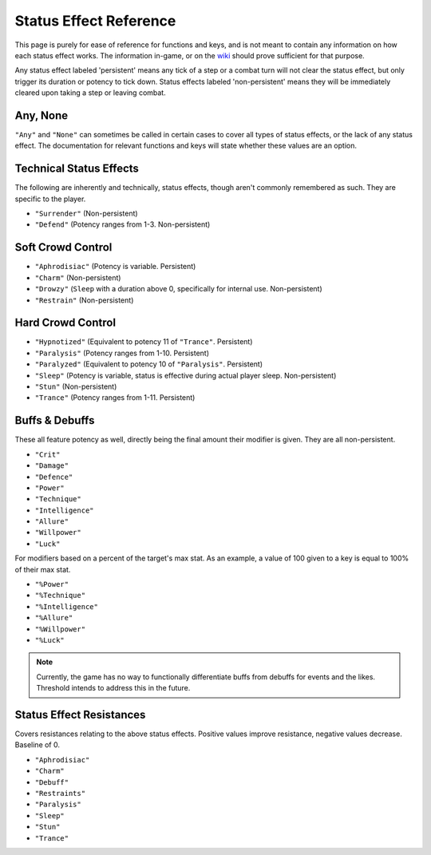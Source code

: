 .. _Status Effects:

.. _Status Effect:

**Status Effect Reference**
============================
This page is purely for ease of reference for functions and keys, and is not meant to contain any information on how each status effect works.
The information in-game, or on the `wiki <https://monstergirldreams.fandom.com/wiki/Monster_Girl_Dreams_Wiki>`_ should prove sufficient for that purpose.

Any status effect labeled 'persistent' means any tick of a step or a combat turn will not clear the status effect, but only trigger its duration or potency
to tick down. Status effects labeled 'non-persistent' means they will be immediately cleared upon taking a step or leaving combat.

**Any, None**
-------------
``"Any"`` and ``"None"`` can sometimes be called in certain cases to cover all types of status effects, or the lack of any status effect.
The documentation for relevant functions and keys will state whether these values are an option.

**Technical Status Effects**
-----------------------------
The following are inherently and technically, status effects, though aren't commonly remembered as such. They are specific to the player.

* ``"Surrender"`` (Non-persistent)
* ``"Defend"`` (Potency ranges from 1-3. Non-persistent)

**Soft Crowd Control**
-----------------------
* ``"Aphrodisiac"`` (Potency is variable. Persistent)
* ``"Charm"`` (Non-persistent)
* ``"Drowzy"`` (``Sleep`` with a duration above 0, specifically for internal use. Non-persistent)
* ``"Restrain"`` (Non-persistent)

**Hard Crowd Control**
-----------------------
* ``"Hypnotized"`` (Equivalent to potency 11 of ``"Trance"``. Persistent)
* ``"Paralysis"`` (Potency ranges from 1-10. Persistent)
* ``"Paralyzed"`` (Equivalent to potency 10 of ``"Paralysis"``. Persistent)
* ``"Sleep"`` (Potency is variable, status is effective during actual player sleep. Non-persistent)
* ``"Stun"`` (Non-persistent)
* ``"Trance"`` (Potency ranges from 1-11. Persistent)

.. _Buff Debuffs:

**Buffs & Debuffs**
--------------------
These all feature potency as well, directly being the final amount their modifier is given. They are all non-persistent.

* ``"Crit"``
* ``"Damage"``
* ``"Defence"``
* ``"Power"``
* ``"Technique"``
* ``"Intelligence"``
* ``"Allure"``
* ``"Willpower"``
* ``"Luck"``

For modifiers based on a percent of the target's max stat. As an example, a value of 100 given to a key is equal to 100% of their max stat.

* ``"%Power"``
* ``"%Technique"``
* ``"%Intelligence"``
* ``"%Allure"``
* ``"%Willpower"``
* ``"%Luck"``

.. note:: Currently, the game has no way to functionally differentiate buffs from debuffs for events and the likes. Threshold intends to address this in the future.

.. _Resistances:

**Status Effect Resistances**
------------------------------
Covers resistances relating to the above status effects. Positive values improve resistance, negative values decrease. Baseline of 0.

* ``"Aphrodisiac"``
* ``"Charm"``
* ``"Debuff"``
* ``"Restraints"``
* ``"Paralysis"``
* ``"Sleep"``
* ``"Stun"``
* ``"Trance"``
